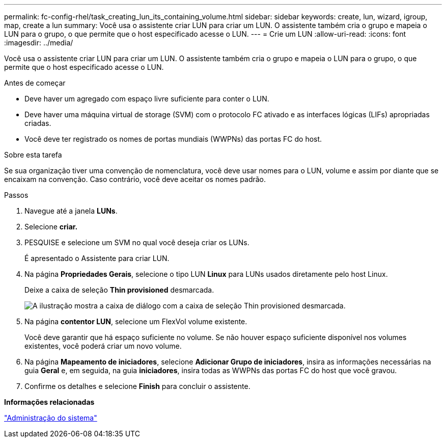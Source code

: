 ---
permalink: fc-config-rhel/task_creating_lun_its_containing_volume.html 
sidebar: sidebar 
keywords: create, lun, wizard, igroup, map, create a lun 
summary: Você usa o assistente criar LUN para criar um LUN. O assistente também cria o grupo e mapeia o LUN para o grupo, o que permite que o host especificado acesse o LUN. 
---
= Crie um LUN
:allow-uri-read: 
:icons: font
:imagesdir: ../media/


[role="lead"]
Você usa o assistente criar LUN para criar um LUN. O assistente também cria o grupo e mapeia o LUN para o grupo, o que permite que o host especificado acesse o LUN.

.Antes de começar
* Deve haver um agregado com espaço livre suficiente para conter o LUN.
* Deve haver uma máquina virtual de storage (SVM) com o protocolo FC ativado e as interfaces lógicas (LIFs) apropriadas criadas.
* Você deve ter registrado os nomes de portas mundiais (WWPNs) das portas FC do host.


.Sobre esta tarefa
Se sua organização tiver uma convenção de nomenclatura, você deve usar nomes para o LUN, volume e assim por diante que se encaixam na convenção. Caso contrário, você deve aceitar os nomes padrão.

.Passos
. Navegue até a janela *LUNs*.
. Selecione *criar.*
. PESQUISE e selecione um SVM no qual você deseja criar os LUNs.
+
É apresentado o Assistente para criar LUN.

. Na página *Propriedades Gerais*, selecione o tipo LUN *Linux* para LUNs usados diretamente pelo host Linux.
+
Deixe a caixa de seleção *Thin provisioned* desmarcada.

+
image::../media/lun_creation_thin_provisioned_linux_fc_rhel.gif[A ilustração mostra a caixa de diálogo com a caixa de seleção Thin provisioned desmarcada.]

. Na página *contentor LUN*, selecione um FlexVol volume existente.
+
Você deve garantir que há espaço suficiente no volume. Se não houver espaço suficiente disponível nos volumes existentes, você poderá criar um novo volume.

. Na página *Mapeamento de iniciadores*, selecione *Adicionar Grupo de iniciadores*, insira as informações necessárias na guia *Geral* e, em seguida, na guia *iniciadores*, insira todas as WWPNs das portas FC do host que você gravou.
. Confirme os detalhes e selecione *Finish* para concluir o assistente.


*Informações relacionadas*

https://docs.netapp.com/us-en/ontap/system-admin/index.html["Administração do sistema"]
